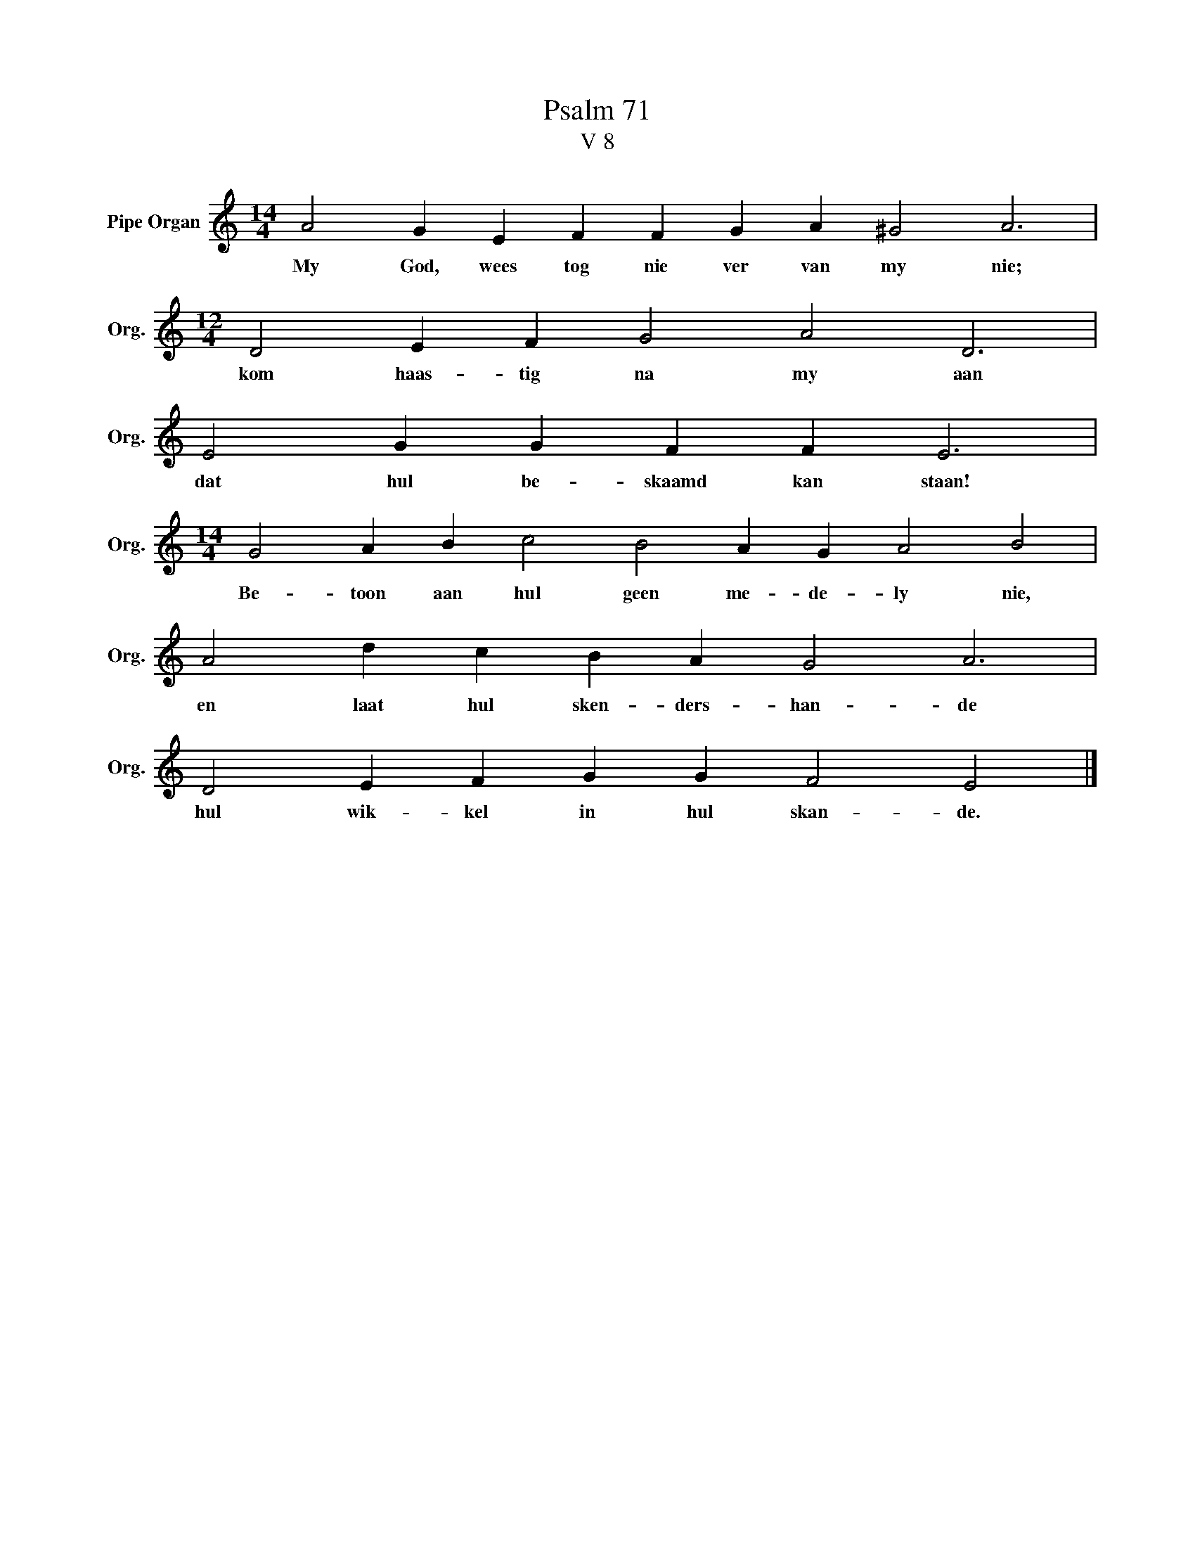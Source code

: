 X:1
T:Psalm 71
T:V 8
L:1/4
M:14/4
I:linebreak $
K:C
V:1 treble nm="Pipe Organ" snm="Org."
V:1
 A2 G E F F G A ^G2 A3 |$[M:12/4] D2 E F G2 A2 D3 |$ E2 G G F F E3 |$ %3
w: My God, wees tog nie ver van my nie;|kom haas- tig na my aan|dat hul be- skaamd kan staan!|
[M:14/4] G2 A B c2 B2 A G A2 B2 |$ A2 d c B A G2 A3 |$ D2 E F G G F2 E2 |] %6
w: Be- toon aan hul geen me- de- ly nie,|en laat hul sken- ders- han- de|hul wik- kel in hul skan- de.|

